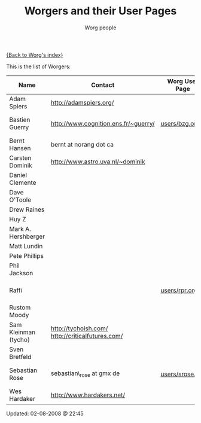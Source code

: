 #+OPTIONS:    H:3 num:nil toc:t \n:nil @:t ::t |:t ^:t -:t f:t *:t TeX:t LaTeX:t skip:nil d:(HIDE) tags:not-in-toc
#+STARTUP:    align fold nodlcheck hidestars oddeven lognotestate
#+SEQ_TODO:   TODO(t) INPROGRESS(i) WAITING(w@) | DONE(d) CANCELED(c@)
#+TAGS:       Write(w) Update(u) Fix(f) Check(c)
#+TITLE:      Worgers and their User Pages
#+AUTHOR:     Worg people
#+EMAIL:      mdl AT imapmail DOT org
#+LANGUAGE:   en
#+PRIORITIES: A C B
#+CATEGORY:   worg

# This file is the default header for new Org files in Worg.  Feel free
# to tailor it to your needs.

[[file:index.org][{Back to Worg's index}]]

This is the list of Worgers:

| Name                 | Contact                                          | Worg User Page  | Last Updated     |
|----------------------+--------------------------------------------------+-----------------+------------------|
| Adam Spiers          | http://adamspiers.org/                           |                 |                  |
| Bastien Guerry       | http://www.cognition.ens.fr/~guerry/             | [[file:users/bzg.org][users/bzg.org]]   | <2008-09-05 ven> |
| Bernt Hansen         | bernt at norang dot ca                           |                 |                  |
| Carsten Dominik      | http://www.astro.uva.nl/~dominik                 |                 |                  |
| Daniel Clemente      |                                                  |                 |                  |
| Dave O'Toole         |                                                  |                 |                  |
| Drew Raines          |                                                  |                 |                  |
| Huy Z                |                                                  |                 |                  |
| Mark A. Hershberger  |                                                  |                 |                  |
| Matt Lundin          |                                                  |                 |                  |
| Pete Phillips        |                                                  |                 |                  |
| Phil Jackson         |                                                  |                 |                  |
| Raffi                |                                                  | [[file:users/rpr.org][users/rpr.org]]   | <2009-08-03 Mon> |
| Rustom Moody         |                                                  |                 |                  |
| Sam Kleinman (tycho) | http://tychoish.com/ http://criticalfutures.com/ |                 |                  |
| Sven Bretfeld        |                                                  |                 |                  |
| Sebastian Rose       | sebastian\_rose at gmx de                        | [[file:users/srose.org][users/srose.org]] | <2008-09-05 ven> |
| Wes Hardaker         | http://www.hardakers.net/                        |                 |                  |

# Feel free to create a page with your name like sven-bretfeld.org

#+BEGIN: timestamp :format "%m-%d-%Y @ %H:%M"
Updated: 02-08-2008 @ 22:45
#+END

